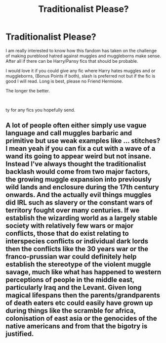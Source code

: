 #+TITLE: Traditionalist Please?

* Traditionalist Please?
:PROPERTIES:
:Author: Ravvvvvy
:Score: 0
:DateUnix: 1616986807.0
:DateShort: 2021-Mar-29
:FlairText: Request
:END:
I am really interested to know how this fandom has taken on the challenge of making pureblood hatred against muggles and muggleborns make sense. After all if there can be Harry/Pansy fics that should be probable.

I would love it if you could give any fic where Harry hates muggles and or muggleborns, (Bonus Points if both), slash is preferred not but if the fic is good I will read. Long is best, please no Friend Hermione.

The longer the better.

​

ty for any fics you hopefully send.


** A lot of people often either simply use vague language and call muggles barbaric and primitive but use weak examples like ... stitches? I mean yeah if you can fix a cut with a wave of a wand its going to appear weird but not insane. Instead I've always thought the traditionalist backlash would come from two major factors, the growing muggle expansion into previously wild lands and enclosure during the 17th century onwards. And the actually evil things muggles did IRL such as slavery or the constant wars of territory fought over many centuries. If we establish the wizarding world as a largely stable society with relatively few wars or major conflicts, those that do exist relating to interspecies conflicts or individual dark lords then the conflicts like the 30 years war or the franco-prussian war could definitely help establish the stereotype of the violent muggle savage, much like what has happened to western perceptions of people in the middle east, particularly Iraq and the Levant. Given long magical lifespans then the parents/grandparents of death eaters etc could easily have grown up during things like the scramble for africa, colonisation of east asia or the genocides of the native americans and from that the bigotry is justified.
:PROPERTIES:
:Author: inventiveusernombre
:Score: 1
:DateUnix: 1617106166.0
:DateShort: 2021-Mar-30
:END:
